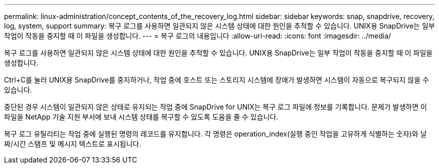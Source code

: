 ---
permalink: linux-administration/concept_contents_of_the_recovery_log.html 
sidebar: sidebar 
keywords: snap, snapdrive, recovery, log, system, support 
summary: 복구 로그를 사용하면 일관되지 않은 시스템 상태에 대한 원인을 추적할 수 있습니다. UNIX용 SnapDrive는 일부 작업이 작동을 중지할 때 이 파일을 생성합니다. 
---
= 복구 로그의 내용입니다
:allow-uri-read: 
:icons: font
:imagesdir: ../media/


[role="lead"]
복구 로그를 사용하면 일관되지 않은 시스템 상태에 대한 원인을 추적할 수 있습니다. UNIX용 SnapDrive는 일부 작업이 작동을 중지할 때 이 파일을 생성합니다.

Ctrl+C를 눌러 UNIX용 SnapDrive를 중지하거나, 작업 중에 호스트 또는 스토리지 시스템에 장애가 발생하면 시스템이 자동으로 복구되지 않을 수 있습니다.

중단된 경우 시스템이 일관되지 않은 상태로 유지되는 작업 중에 SnapDrive for UNIX는 복구 로그 파일에 정보를 기록합니다. 문제가 발생하면 이 파일을 NetApp 기술 지원 부서에 보내 시스템 상태를 복구할 수 있도록 도움을 줄 수 있습니다.

복구 로그 유틸리티는 작업 중에 실행된 명령의 레코드를 유지합니다. 각 명령은 operation_index(실행 중인 작업을 고유하게 식별하는 숫자)와 날짜/시간 스탬프 및 메시지 텍스트로 표시됩니다.
